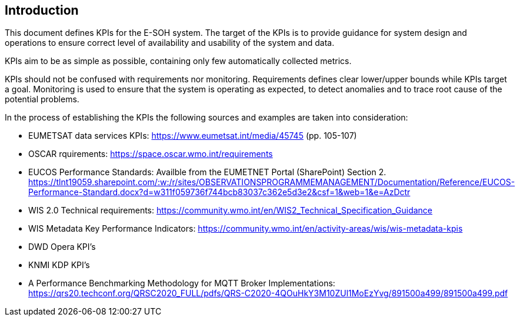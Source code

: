 == Introduction

This document defines KPIs for the E-SOH system. The target of the KPIs is to provide guidance for system design and operations to ensure correct level of availability and usability of the system and data. 

KPIs aim to be as simple as possible, containing only few automatically collected metrics.

KPIs should not be confused with requirements nor monitoring. Requirements defines clear lower/upper bounds while KPIs target a goal. Monitoring is used to ensure that the system is operating as expected, to detect anomalies and to trace root cause of the potential problems.

In the process of establishing the KPIs the following sources and examples are taken into consideration:

* EUMETSAT data services KPIs: https://www.eumetsat.int/media/45745 (pp. 105-107)
* OSCAR rquirements: https://space.oscar.wmo.int/requirements
* EUCOS Performance Standards: Availble from the EUMETNET Portal (SharePoint) Section 2. https://tlnt19059.sharepoint.com/:w:/r/sites/OBSERVATIONSPROGRAMMEMANAGEMENT/Documentation/Reference/EUCOS-Performance-Standard.docx?d=w311f059736f744bcb83037c362e5d3e2&csf=1&web=1&e=AzDctr
* WIS 2.0 Technical requirements: https://community.wmo.int/en/WIS2_Technical_Specification_Guidance
* WIS Metadata Key Performance Indicators: https://community.wmo.int/en/activity-areas/wis/wis-metadata-kpis
* DWD Opera KPI's
* KNMI KDP KPI's
* A Performance Benchmarking Methodology for MQTT Broker Implementations: https://qrs20.techconf.org/QRSC2020_FULL/pdfs/QRS-C2020-4QOuHkY3M10ZUl1MoEzYvg/891500a499/891500a499.pdf
